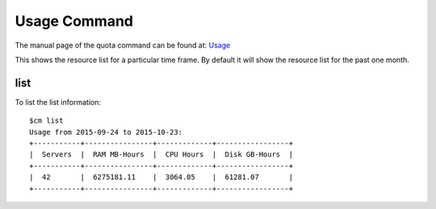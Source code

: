 Usage Command
======================================================================

The manual page of the quota command can be found at: `Usage
<../man/man.html#list>`_

This shows the resource list for a particular time frame. By default
it will show the resource list for the past one month.

list
----------------------------------------------------------------------

To list the list information::

    $cm list
    Usage from 2015-09-24 to 2015-10-23:
    +-----------+----------------+-------------+-----------------+
    |  Servers  |  RAM MB-Hours  |  CPU Hours  |  Disk GB-Hours  |
    +-----------+----------------+-------------+-----------------+
    |  42       |  6275181.11    |  3064.05    |  61281.07       |
    +-----------+----------------+-------------+-----------------+


